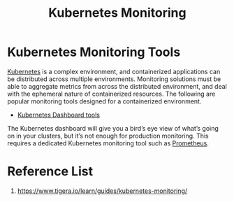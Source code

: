 :PROPERTIES:
:ID:       414f560c-36fc-4208-b250-0808516ad67c
:END:
#+title: Kubernetes Monitoring
#+filetags:

* Kubernetes Monitoring Tools

[[id:b60301a4-574f-43ee-a864-15f5793ea990][Kubernetes]] is a complex environment, and containerized applications can be distributed across multiple environments. Monitoring solutions must be able to aggregate metrics from across the distributed environment, and deal with the ephemeral nature of containerized resources. The following are popular monitoring tools designed for a containerized environment.

+ [[id:3c577bc9-0403-468a-9214-47a0c0151d6f][Kubernetes Dashboard tools]]

The Kubernetes dashboard will give you a bird’s eye view of what’s going on in your clusters, but it’s not enough for production monitoring. This requires a dedicated Kubernetes monitoring tool such as [[id:ebc7a85b-cb33-4b29-93f9-0c2d5215bc7a][Prometheus]].

* Reference List
1. https://www.tigera.io/learn/guides/kubernetes-monitoring/
